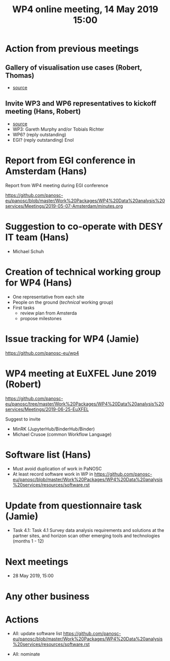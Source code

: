 #+TITLE: WP4 online meeting, 14 May 2019 15:00
#+OPTIONS:   H:2 num:t toc:nil

* Action from previous meetings
** Gallery of visualisation use cases (Robert, Thomas)
- [[https://github.com/panosc-eu/panosc/blob/master/Work%2520Packages/WP4%2520Data%2520analysis%2520services/Meetings/2019-04-30/minutes.org#54-create-gallery-of-visualisation-use-cases-on-github][source]]
** Invite WP3 and WP6 representatives to kickoff meeting (Hans, Robert)
- [[https://github.com/panosc-eu/panosc/blob/master/Work%2520Packages/WP4%2520Data%2520analysis%2520services/Meetings/2019-04-30/minutes.org#551-draft-content-for-meeting][source]]
- WP3: Gareth Murphy and/or Tobials Richter
- WP6? (reply outstanding)
- EGI? (reply outstanding) Enol

* Report from EGI conference in Amsterdam (Hans)

   Report from WP4 meeting during EGI conference

   https://github.com/panosc-eu/panosc/blob/master/Work%20Packages/WP4%20Data%20analysis%20services/Meetings/2019-05-07-Amsterdam/minutes.org

* Suggestion to co-operate with DESY IT team (Hans)
- Michael Schuh

* Creation of technical working group for WP4 (Hans)
- One representative from each site
- People on the ground (/technical/ working group)
- First tasks
  - review plan from Amsterda
  - propose milestones

* Issue tracking for WP4 (Jamie)

https://github.com/panosc-eu/wp4

* WP4 meeting at EuXFEL June 2019 (Robert)

https://github.com/panosc-eu/panosc/tree/master/Work%20Packages/WP4%20Data%20analysis%20services/Meetings/2019-06-25-EuXFEL

Suggest to invite
- MinRK (JupyterHub/BinderHub/Binder)
- Michael Crusoe (common Workflow Language)

* Software list  (Hans)

- Must avoid duplication of work in PaNOSC
- At least record software work in WP in
  https://github.com/panosc-eu/panosc/blob/master/Work%20Packages/WP4%20Data%20analysis%20services/resources/software.rst

* Update from questionnaire task (Jamie)
- Task 4.1: Task 4.1 Survey data analysis requirements and solutions
  at the partner sites, and horizon scan other emerging tools and
  technologies (months 1 - 12)

* Next meetings
- 28 May 2019, 15:00

* Any other business


* Actions
- All: update software list   https://github.com/panosc-eu/panosc/blob/master/Work%20Packages/WP4%20Data%20analysis%20services/resources/software.rst

- All: nominate
